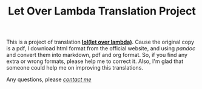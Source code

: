 #+TITLE: Let Over Lambda Translation Project

This is a project of translation *[[lol][lol(let over lambda)]]*.
Cause the original copy is a pdf, I download html format from the official
website, and using /pandoc/ and convert them into markdown, pdf and org format.
So, if you find any extra or wrong formats, please help me to correct it.
Also, I'm glad that someone could help me on improving this translations.

Any questions, please /[[mailto:yu.qi-liu@outlook.com][contact me]]/


#+LINK: lol https://letoverlambda.com/


